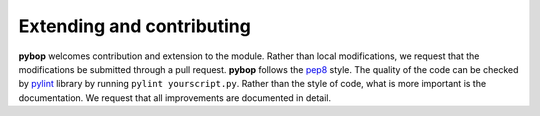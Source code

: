 Extending and contributing
==========================

**pybop** welcomes contribution and extension to the module. Rather than local modifications, we request that the modifications be submitted through a pull request. **pybop** follows the `pep8 <https://www.python.org/dev/peps/pep-0008/>`_ style. The quality of the code can be checked by `pylint <https://www.pylint.org/>`_ library by running ``pylint yourscript.py``. Rather than the style of code, what is more important is the documentation. We request that all improvements are documented in detail.
